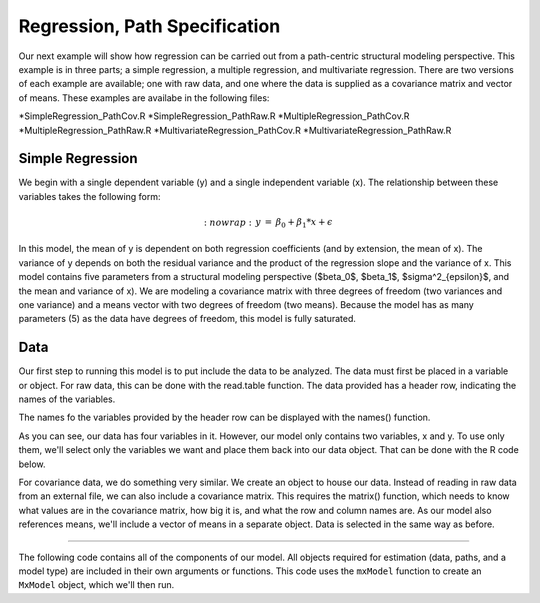 Regression, Path Specification
=====================================

Our next example will show how regression can be carried out from a path-centric structural modeling perspective. This example is in three parts; a simple regression, a multiple regression, and multivariate regression. There are two versions of each example are available; one with raw data, and one where the data is supplied as a covariance matrix and vector of means. These examples are availabe in the following files:

*SimpleRegression_PathCov.R
*SimpleRegression_PathRaw.R
*MultipleRegression_PathCov.R
*MultipleRegression_PathRaw.R
*MultivariateRegression_PathCov.R
*MultivariateRegression_PathRaw.R

Simple Regression
-----------------

We begin with a single dependent variable (y) and a single independent variable (x). The relationship between these variables takes the following form:

.. math::
   :nowrap:
  \begin{eqnarray*} 
  y &=& \beta_0 + \beta_1 * x + \epsilon
  \end{eqnarray*}

In this model, the mean of y is dependent on both regression coefficients (and by extension, the mean of x). The variance of y depends on both the residual variance and the product of the regression slope and the variance of x. This model contains five parameters from a structural modeling perspective ($\beta_0$, $\beta_1$, $\sigma^2_{\epsilon}$, and the mean and variance of x). We are modeling a covariance matrix with three degrees of freedom (two variances and one variance) and a means vector with two degrees of freedom (two means). Because the model has as many parameters (5) as the data have degrees of freedom, this model is fully saturated.

Data
----

Our first step to running this model is to put include the data to be analyzed. The data must first be placed in a variable or object. For raw data, this can be done with the read.table function. The data provided has a header row, indicating the names of the variables.

.. code-block:: r
  myRegDataRaw<-read.table("myRegData.txt",header=TRUE)

The names fo the variables provided by the header row can be displayed with the names() function.

.. code-block:: r
  > names(myRegDataRaw)
  [1] "w" "x" "y" "z"

As you can see, our data has four variables in it. However, our model only contains two variables, x and y. To use only them, we'll select only the variables we want and place them back into our data object. That can be done with the R code below.

.. We can refer to individual rows and columns of a data frame or matrix using square brackets, with selected rows referenced first and selected columns referenced second, separated by a comma. In the code below, we select all rows (there is no selection operator before the comma) and only columns x and y. As we are selecting multiple columns, we use the c() function to concatonate or connect those two names into one object.

.. code-block:: r
  SimpleDataRaw <- myRegDataRaw[,c("x","y")]

For covariance data, we do something very similar. We create an object to house our data. Instead of reading in raw data from an external file, we can also include a covariance matrix. This requires the matrix() function, which needs to know what values are in the covariance matrix, how big it is, and what the row and column names are. As our model also references means, we'll include a vector of means in a separate object. Data is selected in the same way as before.

.. We'll select variables in much the same way as before, but we must now select both the rows and columns of the covariance matrix.  This means vector doesn't include names, so we'll just select the second and third elements of that vector.

.. code-block:: r
  require(OpenMx)
  myRegDataCov <- matrix(
      c(0.808,-0.110, 0.089, 0.361,
       -0.110, 1.116, 0.539, 0.289,
        0.089, 0.539, 0.933, 0.312,
        0.361, 0.289, 0.312, 0.836),
      nrow=4,
      dimnames=list(
          c("w","x","y","z"),
          c("w","x","y","z"))
  )
 
  SimpleDataCov <- myRegDataCov[c("x","y"),c("x","y")]	
 
  myRegDataMeans <- c(2.582, 0.054, 2.574, 4.061)
 
  SimpleDataMeans <- myRegDataMeans[c(2,3)]
	
  Specifying the Model
--------------------

The following code contains all of the components of our model. All objects required for estimation (data, paths, and a model type) are included in their own arguments or functions. This code uses the ``mxModel`` function to create an ``MxModel`` object, which we'll then run.

.. code-block:: r
  uniRegModel <- mxModel("Simple Regression -- Path Specification", 
      type="RAM",
      mxData(
          data=myRegDataCov, 
          type="cov", 
          numObs=100,
          means=myRegDataMeans 
      ),
      manifestVars=c("x", "y"),
      # variances paths
      mxPath(
          from=c("x", "y"), 
          arrows=2,
          free=TRUE, 
          values = c(1, 1),
          labels=c("varx", "residual")
      ),
      # regression weights
      mxPath(
          from="x",
          to="y",
          arrows=1,
          free=TRUE,
          values=1,
          labels="beta1"
      ), 
      # means and intercepts
      mxPath(
          from="one",
          to=c("x", "y"),
          arrows=1,
          free=TRUE,
          values=c(1, 1),
          labels=c("meanx", "beta0")
      )
  ) # close model

